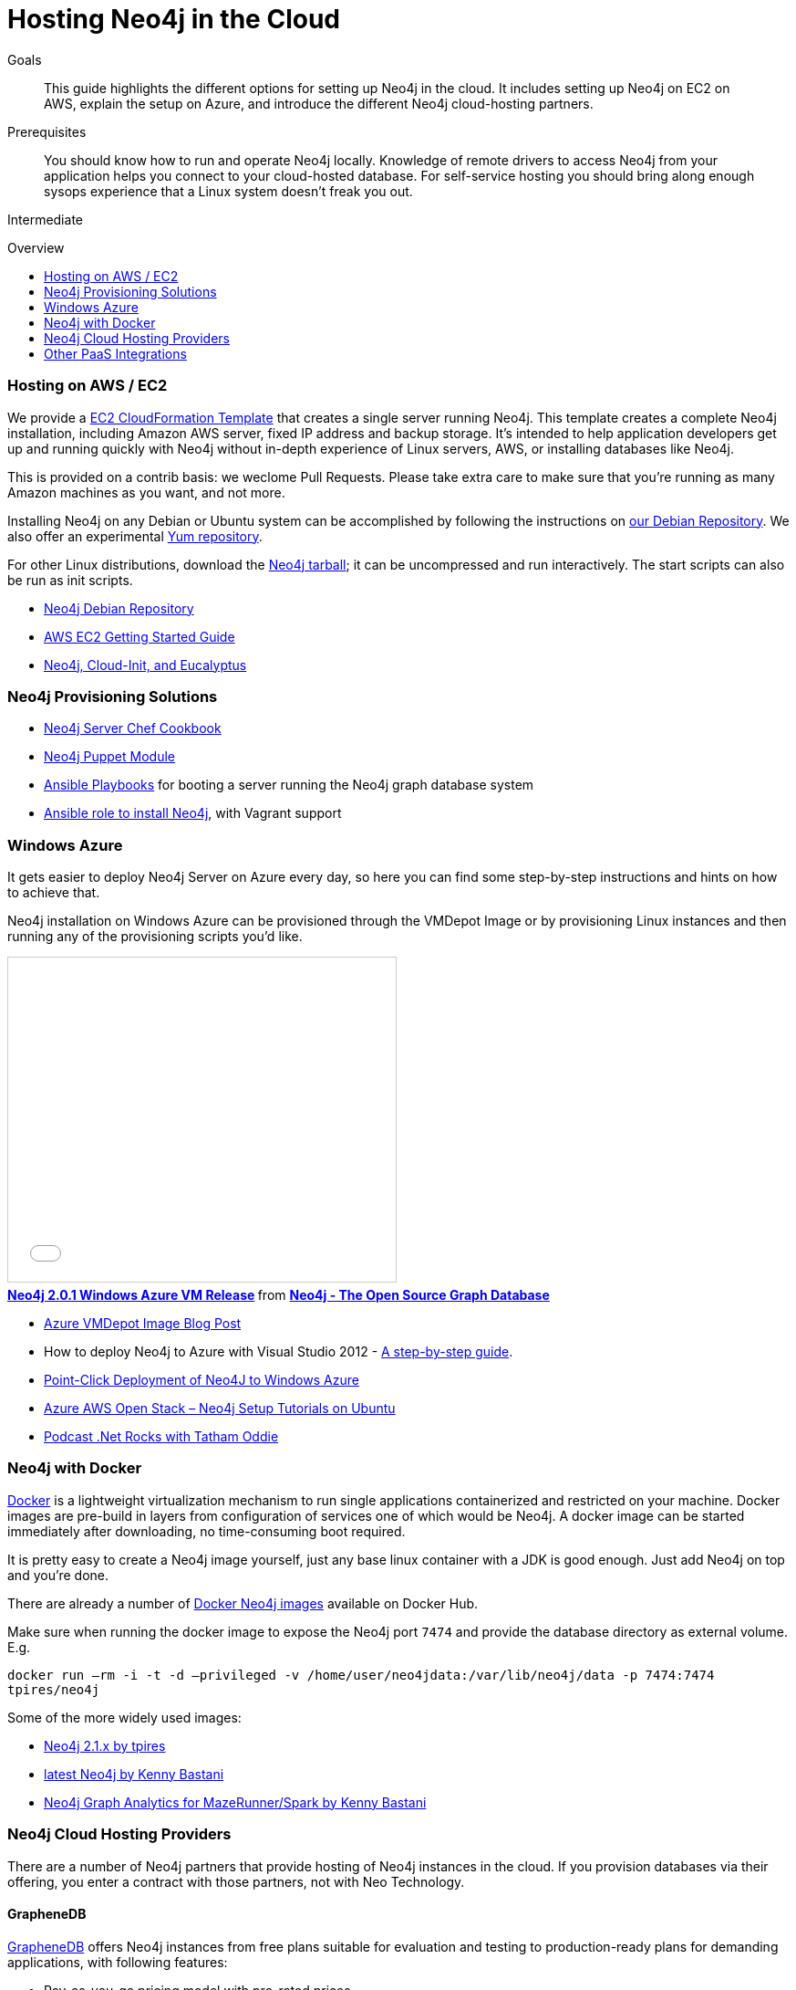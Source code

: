 = Hosting Neo4j in the Cloud
:slug: guide-cloud-deployment
:level: Intermediate
:toc:
:toc-placement!:
:toc-title: Overview
:toclevels: 1
:section: Neo4j in Production
:section-link: in-production

.Goals
[abstract]
This guide highlights the different options for setting up Neo4j in the cloud.
It includes setting up Neo4j on EC2 on AWS, explain the setup on Azure, and introduce the different Neo4j cloud-hosting partners.

.Prerequisites
[abstract]
You should know how to run and operate Neo4j locally.
Knowledge of remote drivers to access Neo4j from your application helps you connect to your cloud-hosted database.
For self-service hosting you should bring along enough sysops experience that a Linux system doesn't freak you out.

[role=expertise]
{level}

toc::[]

=== Hosting on AWS / EC2

We provide a https://github.com/neo4j-contrib/ec2neo[EC2 CloudFormation Template] that creates a single server running Neo4j.  This template creates a complete Neo4j installation, including Amazon AWS server, fixed IP address and backup storage.
It's intended to help application developers get up and running quickly with Neo4j without in-depth experience of Linux servers, AWS, or installing databases like Neo4j.

This is provided on a contrib basis: we weclome Pull Requests.  Please take extra care to make sure that you're running as many Amazon machines as you want, and not more.

Installing Neo4j on any Debian or Ubuntu system can be accomplished by following the instructions on http://debian.neo4j.org[our Debian Repository].  We also offer an experimental http://yum.neo4j.org[Yum repository].

For other Linux distributions, download the http://neo4j.com/download[Neo4j tarball]; it can be uncompressed and run interactively.  The start scripts can also be run as init scripts.

[role=side-nav]
* http://debian.neo4j.org[Neo4j Debian Repository]
* http://docs.aws.amazon.com/AWSEC2/latest/UserGuide/EC2_GetStarted.html[AWS EC2 Getting Started Guide]
* http://blogs.mindspew-age.com/2012/12/04/another-great-example-of-aws-fidelity-neo4j-cloud-init-and-eucalyptus/[Neo4j, Cloud-Init, and Eucalyptus]

=== Neo4j Provisioning Solutions

* https://github.com/michaelklishin/neo4j-server-chef-cookbook[Neo4j Server Chef Cookbook]
* https://forge.puppetlabs.com/amosjwood/neo4j[Neo4j Puppet Module]
* https://github.com/maxehmookau/neo4j-ansible[Ansible Playbooks] for booting a server running the Neo4j graph database system
* https://github.com/julienroubieu/ansible-neo4j[Ansible role to install Neo4j], with Vagrant support

=== Windows Azure

It gets easier to deploy Neo4j Server on Azure every day, so here you can find some step-by-step instructions and hints on how to achieve that.

Neo4j installation on Windows Azure can be provisioned through the VMDepot Image or by provisioning Linux instances and then running any of the provisioning scripts you'd like.

++++
<iframe src="//www.slideshare.net/slideshow/embed_code/32462907" width="425" height="355" frameborder="0" marginwidth="0" marginheight="0" scrolling="no" style="border:1px solid #CCC; border-width:1px; margin-bottom:5px; max-width: 100%;" allowfullscreen> </iframe> <div style="margin-bottom:5px"> <strong> <a href="http://www.slideshare.net/neo4j/neo4j-201-windows-azure-vm-release" title="Neo4j 2.0.1 Windows Azure VM Release" target="_blank">Neo4j 2.0.1 Windows Azure VM Release</a> </strong> from <strong><a href="//www.slideshare.net/neo4j" target="_blank">Neo4j - The Open Source Graph Database </a></strong> </div>
++++

* http://neo4j.com/blog/neo4j-2-0-1-community-released-on-windows-azure-vm-depot/[Azure VMDepot Image Blog Post]
* How to deploy Neo4j to Azure with Visual Studio 2012 - http://blog.jongallant.com/2013/03/neo4j-azure-vs2012.html[A step-by-step guide].
* http://www.opensourceazure.com/blog/2013/05/22/point-click-deployment-of-neo4j-to-windows-azure/[Point-Click Deployment of Neo4J to Windows Azure]
* http://www.cogno-sys.com/cloud-azure-amazon-open-stack/neo4j-azure-installation-graph-database-tutorials/[Azure AWS Open Stack – Neo4j Setup Tutorials on Ubuntu]
* http://blog.tatham.oddie.com.au/2014/02/11/podcast-graph-databases-and-neo4j-with-richard-and-carl-from-net-rocks/[Podcast .Net Rocks with Tatham Oddie]

[[docker]]
=== Neo4j with Docker

http://docker.com[Docker] is a lightweight virtualization mechanism to run single applications containerized and restricted on your machine.
Docker images are pre-build in layers from configuration of services one of which would be Neo4j.
A docker image can be started immediately after downloading, no time-consuming boot required.

It is pretty easy to create a Neo4j image yourself, just any base linux container with a JDK is good enough.
Just add Neo4j on top and you're done.

There are already a number of https://registry.hub.docker.com/search?q=neo4j[Docker Neo4j images] available on Docker Hub.

Make sure when running the docker image to expose the Neo4j port `7474` and provide the database directory as external volume. E.g.

`docker run –rm -i -t -d –privileged -v /home/user/neo4jdata:/var/lib/neo4j/data -p 7474:7474 tpires/neo4j`

Some of the more widely used images:

* https://registry.hub.docker.com/u/tpires/neo4j/[Neo4j 2.1.x by tpires]
* https://registry.hub.docker.com/u/kbastani/docker-neo4j/[latest Neo4j by Kenny Bastani]
* https://registry.hub.docker.com/u/kbastani/neo4j-graph-analytics/[Neo4j Graph Analytics for MazeRunner/Spark by Kenny Bastani]

=== Neo4j Cloud Hosting Providers

There are a number of Neo4j partners that provide hosting of Neo4j instances in the cloud.
If you provision databases via their offering, you enter a contract with those partners, not with Neo Technology.

==== GrapheneDB

http://www.graphenedb.com/[GrapheneDB] offers Neo4j instances from free plans suitable for evaluation and testing to production-ready plans for demanding applications, with following features:

* Pay-as-you-go pricing model with pro-rated prices
* On-demand instant provisioning in several regions on AWS, Azure
* Online, automated and manual backups
* 24x7 monitoring and support
* Support for community plugins and custom extensions
* DB management tools: access server logs, update configuration, cloning, upgrading or downgrading a server
* Advanced deployment options with Neo4j Enterprise Edition

image::{img}/graphenedb.png[width=400]

GrapheneDB is also available as a https://elements.heroku.com/addons/graphenedb[Heroku Add-On] with free and tiered plans.

==== GraphStory

http://www.graphstory.com/features.php[GraphStory] focuses on a whole experience in Graph Database hosting.

image::http://www.graphstory.com/img/imac.png[width=400]

It comes with these features:

* Staging and Production in one package
* Graph Sample Apps and Data
* Scheduled backups
* Get your graph-backed application up and running within minutes
* Secure access to your graph database and graph management tools

GraphStory is also available as a https://addons.heroku.com/graphstory[Heroku Add-On] in beta with a free plan.

==== Structr.com

On http://structr.com you can host both http://structr.org[structr] and Neo4j instances.
It offers:

image::https://structr.org/blog/snapshots.png[width=400]

* Embedded Graph Databases
* Visual Application Builder
* Easy Data Import
* Physics-based Graph Visualization
* Managed Cloud Server

////
==== GraphHost

Neo4j graph database hosting made easy with https://graphhost.com/[GraphHost]

image::https://graphhost.com/assets/appbg-44a5e35aea32ecba2899d4a7e71ff598.png[width=400]

* Just needs your email address and a password
* Offers small, medium, and large instance sizes
* All plans come with 20GB storage and 1TB transfer as standard
* Full access to your graph database. API, webadmin within minutes
////

=== Other PaaS Integrations

* https://www.digitalocean.com/community/tutorials/how-to-install-neo4j-on-an-ubuntu-vps[Digital Ocean]
* http://docs.pivotal.io/p1-services/Neo4j.html[Pivotal CloudFoundry]
* http://blog.jelastic.com/2013/03/21/neo4j-in-the-cloud/[Jelastic]
* https://github.com/jelastic-public-cartridges/openshift-origin-cartridge-neo4j-v21[Jelastic OpenShift Cartridge]
* http://tomasmuller.com.br/2012/03/29/10-steps-to-run-neo4j-at-redhat-openshift-cloud/[OpenShift in 10 Steps]
* https://github.com/hannelita/neo4j-openshift[Neo4j-Openshift]
